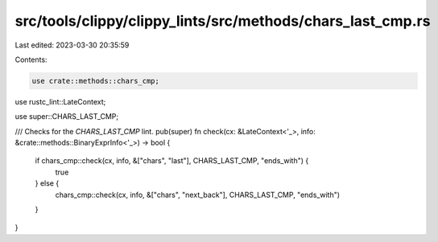 src/tools/clippy/clippy_lints/src/methods/chars_last_cmp.rs
===========================================================

Last edited: 2023-03-30 20:35:59

Contents:

.. code-block:: rs

    use crate::methods::chars_cmp;
use rustc_lint::LateContext;

use super::CHARS_LAST_CMP;

/// Checks for the `CHARS_LAST_CMP` lint.
pub(super) fn check(cx: &LateContext<'_>, info: &crate::methods::BinaryExprInfo<'_>) -> bool {
    if chars_cmp::check(cx, info, &["chars", "last"], CHARS_LAST_CMP, "ends_with") {
        true
    } else {
        chars_cmp::check(cx, info, &["chars", "next_back"], CHARS_LAST_CMP, "ends_with")
    }
}


